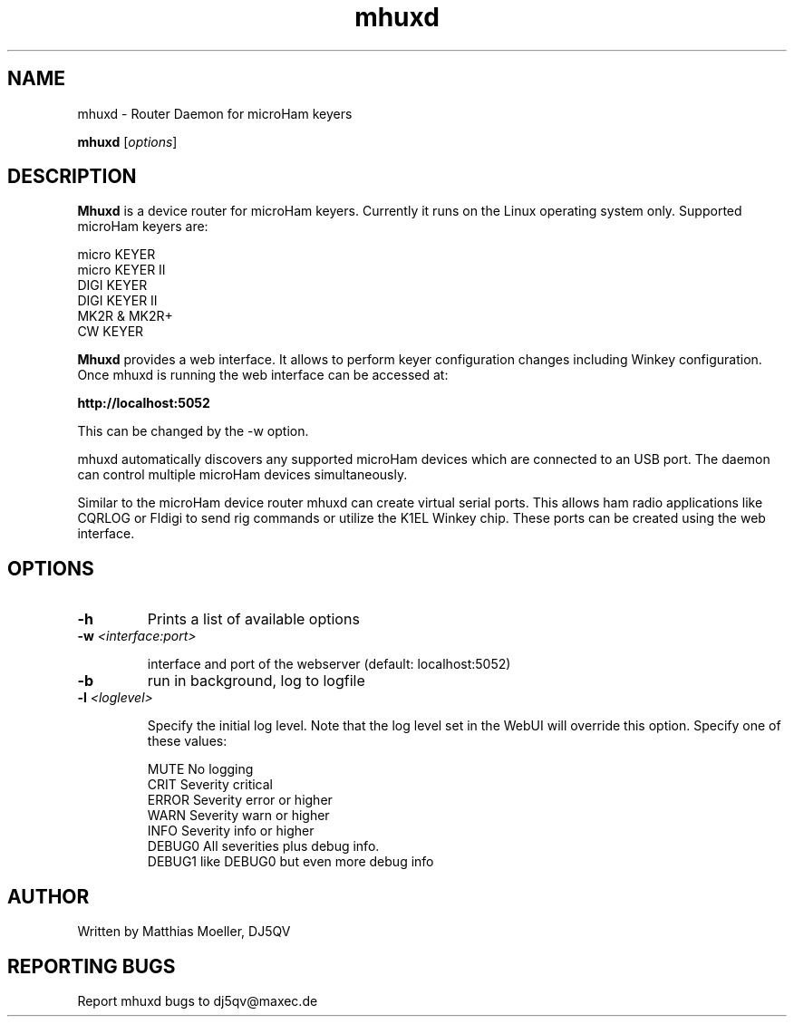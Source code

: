 .TH mhuxd 8 "May 2013" "" "Router Daemon for microHam Keyers"

.SH NAME
mhuxd \- Router Daemon for microHam keyers

..SH SYNOPSIS
.B mhuxd
.RI [ options ]
.br

.SH DESCRIPTION
\fBMhuxd\fP
is a device router for microHam keyers. Currently it runs on the
Linux operating system only. Supported microHam keyers are:

.PP 
    micro KEYER
    micro KEYER II
    DIGI KEYER
    DIGI KEYER II
    MK2R & MK2R+
    CW KEYER

\fBMhuxd\fP provides a web interface. It allows to perform keyer 
configuration changes including Winkey configuration. Once mhuxd 
is running the web interface can be accessed at:

      \fBhttp://localhost:5052\fP

This can be changed by the -w option.

mhuxd automatically discovers any supported microHam devices which are connected to an USB port. The daemon
can control multiple microHam devices simultaneously.


Similar to the microHam device router mhuxd can create virtual serial ports.
This allows ham radio applications like CQRLOG or Fldigi to send rig commands
or utilize the K1EL Winkey chip. These ports can be created using the web
interface.


.SH OPTIONS

.TP
\fB\-h\fR
Prints a list of available options

.TP
\fB\-w\fR \fI<interface:port>\fR

interface and port of the webserver
(default: localhost:5052)

.TP
\fB\-b\fR
run in background, log to logfile

.TP
\fB\-l\fR \fI<loglevel>\fR

Specify the initial log level. Note that the log level set in the WebUI will override this option. 
Specify one of these values:
.PP
.PD 0
.IP
MUTE   No logging
.PP
.IP
CRIT   Severity critical
.PP
.IP
ERROR  Severity error or higher
.PP
.IP
WARN   Severity warn or higher
.PP
.IP
INFO   Severity info or higher
.PP
.IP
DEBUG0 All severities plus debug info.
.PP
.IP
DEBUG1 like DEBUG0 but even more debug info

.SH AUTHOR
Written by Matthias Moeller, DJ5QV

.SH "REPORTING BUGS"
Report mhuxd bugs to dj5qv@maxec.de


